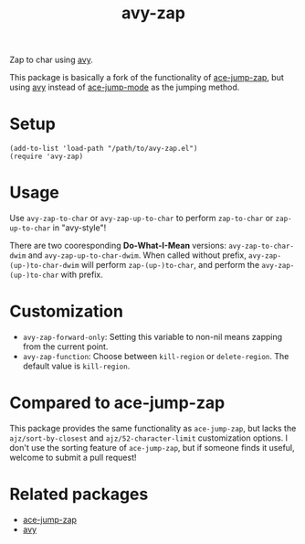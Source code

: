 #+TITLE: avy-zap
Zap to char using [[https://github.com/abo-abo/avy][avy]].

This package is basically a fork of the functionality of [[https://github.com/waymondo/ace-jump-zap][ace-jump-zap]], but using
[[https://github.com/abo-abo/avy][avy]] instead of [[https://github.com/winterTTr/ace-jump-mode][ace-jump-mode]] as the jumping method.

* Setup
  : (add-to-list 'load-path "/path/to/avy-zap.el")
  : (require 'avy-zap)

* Usage
  Use =avy-zap-to-char= or =avy-zap-up-to-char= to perform =zap-to-char= or
  =zap-up-to-char= in "avy-style"!

  There are two cooresponding *Do-What-I-Mean* versions: =avy-zap-to-char-dwim=
  and =avy-zap-up-to-char-dwim=. When called without prefix,
  =avy-zap-(up-)to-char-dwim= will perform =zap-(up-)to-char=, and perform the
  =avy-zap-(up-)to-char= with prefix.

* Customization
  - =avy-zap-forward-only=: Setting this variable to non-nil means zapping from
    the current point.
  - =avy-zap-function=: Choose between =kill-region= or =delete-region=. The
    default value is =kill-region=.

* Compared to ace-jump-zap
  This package provides the same functionality as =ace-jump-zap=, but lacks the
  =ajz/sort-by-closest= and =ajz/52-character-limit= customization options.
  I don't use the sorting feature of =ace-jump-zap=, but if someone finds it
  useful, welcome to submit a pull request!

* Related packages
  - [[https://github.com/waymondo/ace-jump-zap][ace-jump-zap]]
  - [[https://github.com/abo-abo/avy][avy]]
